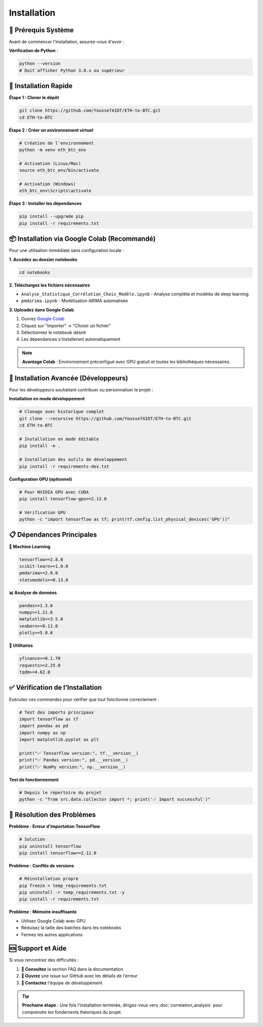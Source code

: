 ============
Installation
============

.. raw:: html

   <div style="background: linear-gradient(135deg, #667eea 0%, #764ba2 100%); padding: 30px; border-radius: 15px; color: white; text-align: center; margin: 30px 0; box-shadow: 0 10px 30px rgba(0,0,0,0.3);">
      <h2 style="margin: 0; font-size: 2.2em; font-weight: bold;">⚙️ Guide d'Installation</h2>
      <p style="font-size: 1.1em; margin: 15px 0; opacity: 0.9;">Configuration rapide et optimisée pour votre environnement</p>
   </div>

🔧 **Prérequis Système**
========================

.. raw:: html

   <div style="background: #fff3cd; border: 1px solid #ffeaa7; padding: 20px; border-radius: 10px; margin: 20px 0;">
      <h4 style="margin: 0 0 15px 0; color: #856404;">⚠️ Vérifications préalables</h4>

Avant de commencer l'installation, assurez-vous d'avoir :

.. raw:: html

   <div style="display: grid; grid-template-columns: repeat(auto-fit, minmax(250px, 1fr)); gap: 15px; margin: 20px 0;">
      
      <div style="background: #e3f2fd; padding: 15px; border-radius: 8px; border-left: 4px solid #2196f3;">
         <h5 style="margin: 0 0 8px 0; color: #1976d2;">🐍 Python</h5>
         <p style="margin: 0; font-size: 0.9em;">Version 3.8 ou supérieure</p>
      </div>
      
      <div style="background: #f3e5f5; padding: 15px; border-radius: 8px; border-left: 4px solid #9c27b0;">
         <h5 style="margin: 0 0 8px 0; color: #7b1fa2;">💾 Mémoire RAM</h5>
         <p style="margin: 0; font-size: 0.9em;">Minimum 8GB recommandé</p>
      </div>
      
      <div style="background: #e8f5e8; padding: 15px; border-radius: 8px; border-left: 4px solid #4caf50;">
         <h5 style="margin: 0 0 8px 0; color: #388e3c;">💻 Espace disque</h5>
         <p style="margin: 0; font-size: 0.9em;">2GB d'espace libre</p>
      </div>
      
   </div>

.. raw:: html

   </div>

**Vérification de Python** :

.. code-block:: bash

   python --version
   # Doit afficher Python 3.8.x ou supérieur

🚀 **Installation Rapide**
==========================

.. raw:: html

   <div style="background: linear-gradient(135deg, #a8edea 0%, #fed6e3 100%); padding: 25px; border-radius: 15px; margin: 20px 0;">
      <h3 style="margin: 0 0 15px 0; color: #2c3e50;">📥 Méthode recommandée</h3>

**Étape 1 : Cloner le dépôt**

.. code-block:: bash

   git clone https://github.com/YoussefAIDT/ETH-to-BTC.git
   cd ETH-to-BTC

**Étape 2 : Créer un environnement virtuel**

.. code-block:: bash

   # Création de l'environnement
   python -m venv eth_btc_env
   
   # Activation (Linux/Mac)
   source eth_btc_env/bin/activate
   
   # Activation (Windows)
   eth_btc_env\Scripts\activate

**Étape 3 : Installer les dépendances**

.. code-block:: bash

   pip install --upgrade pip
   pip install -r requirements.txt

.. raw:: html

   </div>

📦 **Installation via Google Colab** (Recommandé)
=================================================

.. raw:: html

   <div style="background: #fff8e1; border: 2px solid #ffb74d; padding: 25px; border-radius: 15px; margin: 20px 0;">
      <h3 style="margin: 0 0 15px 0; color: #ef6c00;">🌟 Option la plus simple</h3>

Pour une utilisation immédiate sans configuration locale :

.. raw:: html

   <div style="background: white; padding: 20px; border-radius: 10px; box-shadow: 0 4px 15px rgba(0,0,0,0.1); margin: 15px 0;">

**1. Accédez au dossier notebooks**

.. code-block:: bash

   cd notebooks

**2. Téléchargez les fichiers nécessaires**

- ``Analyse_Statistique_Corrélation_Choix_Modèle.ipynb`` - Analyse complète et modèles de deep learning
- ``pmdarima.ipynb`` - Modélisation ARIMA automatisée

**3. Uploadez dans Google Colab**

1. Ouvrez `Google Colab <https://colab.research.google.com/>`_
2. Cliquez sur "Importer" → "Choisir un fichier"
3. Sélectionnez le notebook désiré
4. Les dépendances s'installeront automatiquement

.. raw:: html

   </div>

.. note::
   **Avantage Colab** : Environnement préconfigué avec GPU gratuit et toutes les bibliothèques nécessaires.

.. raw:: html

   </div>

🔧 **Installation Avancée (Développeurs)**
==========================================

.. raw:: html

   <div style="background: #fce4ec; border-left: 5px solid #e91e63; padding: 20px; margin: 20px 0;">

Pour les développeurs souhaitant contribuer ou personnaliser le projet :

**Installation en mode développement**

.. code-block:: bash

   # Clonage avec historique complet
   git clone --recursive https://github.com/YoussefAIDT/ETH-to-BTC.git
   cd ETH-to-BTC
   
   # Installation en mode éditable
   pip install -e .
   
   # Installation des outils de développement
   pip install -r requirements-dev.txt

**Configuration GPU (optionnel)**

.. code-block:: bash

   # Pour NVIDIA GPU avec CUDA
   pip install tensorflow-gpu==2.12.0
   
   # Vérification GPU
   python -c "import tensorflow as tf; print(tf.config.list_physical_devices('GPU'))"

.. raw:: html

   </div>

📋 **Dépendances Principales**
=============================

.. raw:: html

   <div style="display: grid; grid-template-columns: repeat(auto-fit, minmax(300px, 1fr)); gap: 20px; margin: 25px 0;">

**🤖 Machine Learning**

.. code-block:: text

   tensorflow>=2.8.0
   scikit-learn>=1.0.0
   pmdarima>=2.0.0
   statsmodels>=0.13.0

**📊 Analyse de données**

.. code-block:: text

   pandas>=1.3.0
   numpy>=1.21.0
   matplotlib>=3.5.0
   seaborn>=0.11.0
   plotly>=5.0.0

**🔧 Utilitaires**

.. code-block:: text

   yfinance>=0.1.70
   requests>=2.25.0
   tqdm>=4.62.0

.. raw:: html

   </div>

✅ **Vérification de l'Installation**
====================================

.. raw:: html

   <div style="background: linear-gradient(135deg, #4facfe 0%, #00f2fe 100%); padding: 25px; border-radius: 15px; color: white; margin: 20px 0;">
      <h3 style="margin: 0 0 15px 0;">🧪 Tests de validation</h3>

Exécutez ces commandes pour vérifier que tout fonctionne correctement :

.. code-block:: python

   # Test des imports principaux
   import tensorflow as tf
   import pandas as pd
   import numpy as np
   import matplotlib.pyplot as plt
   
   print("✅ TensorFlow version:", tf.__version__)
   print("✅ Pandas version:", pd.__version__)
   print("✅ NumPy version:", np.__version__)

**Test de fonctionnement**

.. code-block:: bash

   # Depuis le répertoire du projet
   python -c "from src.data.collector import *; print('✅ Import successful')"

.. raw:: html

   </div>

🐛 **Résolution des Problèmes**
===============================

.. raw:: html

   <div style="background: #ffebee; border-left: 5px solid #f44336; padding: 20px; margin: 20px 0;">
      <h3 style="margin: 0 0 15px 0; color: #c62828;">🔧 Erreurs courantes</h3>

**Problème : Erreur d'importation TensorFlow**

.. code-block:: bash

   # Solution
   pip uninstall tensorflow
   pip install tensorflow==2.12.0

**Problème : Conflits de versions**

.. code-block:: bash

   # Réinstallation propre
   pip freeze > temp_requirements.txt
   pip uninstall -r temp_requirements.txt -y
   pip install -r requirements.txt

**Problème : Mémoire insuffisante**

- Utilisez Google Colab avec GPU
- Réduisez la taille des batches dans les notebooks
- Fermez les autres applications

.. raw:: html

   </div>

🆘 **Support et Aide**
=====================

.. raw:: html

   <div style="background: linear-gradient(135deg, #667eea 0%, #764ba2 100%); padding: 25px; border-radius: 15px; color: white; text-align: center; margin: 30px 0;">

Si vous rencontrez des difficultés :

1. **📖 Consultez** la section FAQ dans la documentation
2. **🐛 Ouvrez** une issue sur GitHub avec les détails de l'erreur
3. **💬 Contactez** l'équipe de développement

.. raw:: html

   <div style="margin-top: 20px;">
      <a href="https://github.com/YoussefAIDT/ETH-to-BTC/issues" style="background: rgba(255,255,255,0.2); color: white; padding: 10px 20px; border-radius: 25px; text-decoration: none; font-weight: bold; margin: 0 10px;">
         🐛 Signaler un bug
      </a>
      <a href="https://github.com/YoussefAIDT" style="background: rgba(255,255,255,0.2); color: white; padding: 10px 20px; border-radius: 25px; text-decoration: none; font-weight: bold; margin: 0 10px;">
         👨‍💻 Contact développeur
      </a>
   </div>

.. raw:: html

   </div>

.. tip::
   **Prochaine étape** : Une fois l'installation terminée, dirigez-vous vers :doc:`correlation_analysis` pour comprendre les fondements théoriques du projet.
